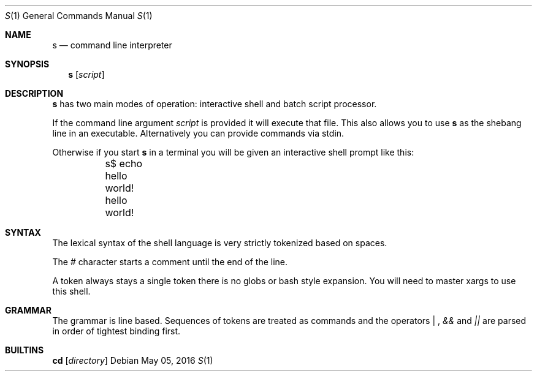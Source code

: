 .Dd May 05, 2016
.Dt S 1
.Os
.Sh NAME
.Nm s
.Nd command line interpreter
.Sh SYNOPSIS
.Nm
.Op Ar script
.Sh DESCRIPTION
.Nm s
has two main modes of operation: interactive shell and batch script processor.

If the command line argument
.Ar script
is provided it will execute that file. This also allows you to use
.Nm s
as the shebang line in an executable. Alternatively you can provide commands via stdin.

Otherwise if you start
.Nm s
in a terminal you will be given an interactive shell prompt like this:
.Bd -literal
	s$ echo hello world!
	hello world!
.Ed
.Pp
.Sh SYNTAX
The lexical syntax of the shell language is very strictly tokenized based on spaces.

The
.Em #
character starts a comment until the end of the line.

A token always stays a single token there is no globs or bash style expansion. You will need to master xargs to use this shell.
.Sh GRAMMAR
The grammar is line based. Sequences of tokens are treated as commands and the operators
.Em "|"
,
.Em &&
and
.Em ||
are parsed in order of tightest binding first.
.Sh BUILTINS
.Nm cd
.Op Ar directory
